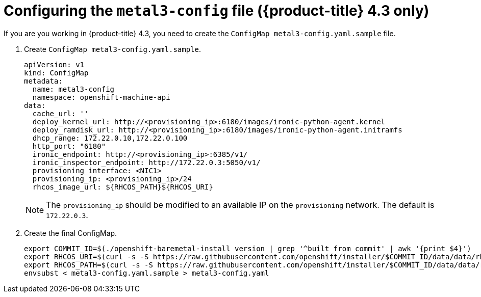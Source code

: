 // Module included in the following assemblies:
//
// * list of assemblies where this module is included
// ipi-install-installation-process.adoc

[id="configuring-the-metal3-config-file_{context}"]

= Configuring the `metal3-config` file ({product-title} 4.3 only)

If you are you working in {product-title} 4.3, you need to create the `ConfigMap metal3-config.yaml.sample` file.

. Create `ConfigMap metal3-config.yaml.sample`.
+
----
apiVersion: v1
kind: ConfigMap
metadata:
  name: metal3-config
  namespace: openshift-machine-api
data:
  cache_url: ''
  deploy_kernel_url: http://<provisioning_ip>:6180/images/ironic-python-agent.kernel
  deploy_ramdisk_url: http://<provisioning_ip>:6180/images/ironic-python-agent.initramfs
  dhcp_range: 172.22.0.10,172.22.0.100
  http_port: "6180"
  ironic_endpoint: http://<provisioning_ip>:6385/v1/
  ironic_inspector_endpoint: http://172.22.0.3:5050/v1/
  provisioning_interface: <NIC1>
  provisioning_ip: <provisioning_ip>/24
  rhcos_image_url: ${RHCOS_PATH}${RHCOS_URI}
----
+
[NOTE]
====
The `provisioning_ip` should be modified to an available IP on the `provisioning` network. The default is `172.22.0.3`.
====

. Create the final ConfigMap.
+
----
export COMMIT_ID=$(./openshift-baremetal-install version | grep '^built from commit' | awk '{print $4}')
export RHCOS_URI=$(curl -s -S https://raw.githubusercontent.com/openshift/installer/$COMMIT_ID/data/data/rhcos.json | jq .images.openstack.path | sed 's/"//g')
export RHCOS_PATH=$(curl -s -S https://raw.githubusercontent.com/openshift/installer/$COMMIT_ID/data/data/rhcos.json | jq .baseURI | sed 's/"//g')
envsubst < metal3-config.yaml.sample > metal3-config.yaml
----
